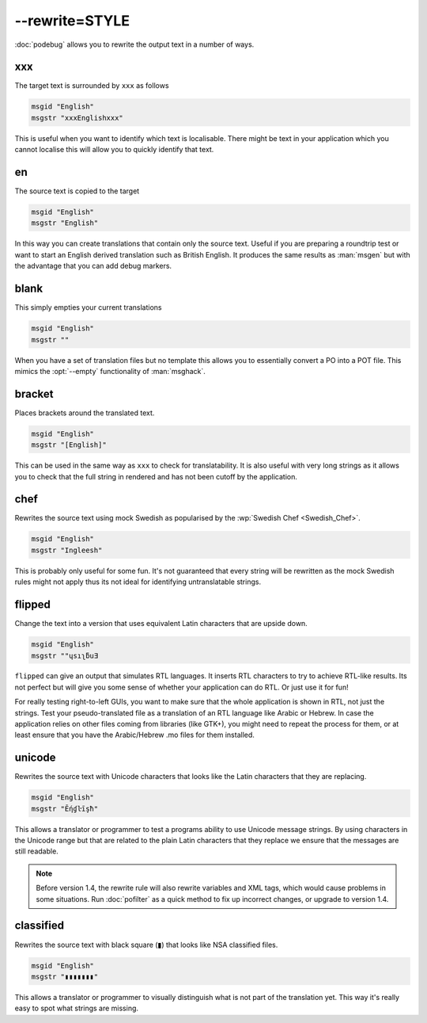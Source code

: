 
.. _option_rewrite:

--rewrite=STYLE
***************

:doc:`podebug` allows you to rewrite the output text in a number of ways.

.. _option_rewrite#xxx:

xxx
===

The target text is surrounded by ``xxx`` as follows

.. code-block:: po

  msgid "English"
  msgstr "xxxEnglishxxx"

This is useful when you want to identify which text is localisable.  There
might be text in your application which you cannot localise this will allow you
to quickly identify that text.

.. _option_rewrite#en:

en
==

The source text is copied to the target

.. code-block:: po

  msgid "English"
  msgstr "English"

In this way you can create translations that contain only the source text.
Useful if you are preparing a roundtrip test or want to start an English
derived translation such as British English.  It produces the same results as
:man:`msgen` but with the advantage that you can add debug markers.

.. _option_rewrite#blank:

blank
=====

This simply empties your current translations

.. code-block:: po

  msgid "English"
  msgstr ""

When you have a set of translation files but no template this allows you to
essentially convert a PO into a POT file.  This mimics the :opt:`--empty`
functionality of :man:`msghack`.

.. _option_rewrite#bracket:

bracket
=======

.. versionadded:: 1.4

Places brackets around the translated text.

.. code-block:: po

  msgid "English"
  msgstr "[English]"

This can be used in the same way as ``xxx`` to check for translatability.  It
is also useful with very long strings as it allows you to check that the full
string in rendered and has not been cutoff by the application.

.. _option_rewrite#chef:

chef
====

.. versionadded:: 1.2

Rewrites the source text using mock Swedish as popularised by the :wp:`Swedish
Chef <Swedish_Chef>`.

.. code-block:: po

  msgid "English"
  msgstr "Ingleesh"

This is probably only useful for some fun.  It's not guaranteed that every
string will be rewritten as the mock Swedish rules might not apply thus its not
ideal for identifying untranslatable strings.

.. _option_rewrite#flipped:

flipped
=======

.. versionadded:: 1.4

Change the text into a version that uses equivalent Latin characters that are
upside down.

.. code-block:: po

  msgid "English"
  msgstr "‮Ǝuƃʅısɥ"

``flipped`` can give an output that simulates RTL languages.  It inserts RTL
characters to try to achieve RTL-like results.  Its not perfect but will give
you some sense of whether your application can do RTL.  Or just use it for fun!

For really testing right-to-left GUIs, you want to make sure that the whole
application is shown in RTL, not just the strings. Test your pseudo-translated
file as a translation of an RTL language like Arabic or Hebrew. In case the
application relies on other files coming from libraries (like GTK+), you might
need to repeat the process for them, or at least ensure that you have the
Arabic/Hebrew .mo files for them installed.

.. _option_rewrite#unicode:

unicode
=======

.. versionadded:: 1.2

Rewrites the source text with Unicode characters that looks like the Latin
characters that they are replacing.

.. code-block:: po

  msgid "English"
  msgstr "Ḗƞɠŀīşħ"

This allows a translator or programmer to test a programs ability to use
Unicode message strings. By using characters in the Unicode range but that are
related to the plain Latin characters that they replace we ensure that the
messages are still readable.

.. note:: Before version 1.4, the rewrite rule will also rewrite variables
   and XML tags, which would cause problems in some situations.
   Run :doc:`pofilter` as a quick method to fix up incorrect changes, or
   upgrade to version 1.4.

.. _option_rewrite#classified:

classified
==========

.. versionadded:: 3.7.3

Rewrites the source text with black square (▮) that looks like NSA classified
files.

.. code-block:: po

  msgid "English"
  msgstr "▮▮▮▮▮▮▮"

This allows a translator or programmer to visually distinguish what is not
part of the translation yet.
This way it's really easy to spot what strings are missing.
